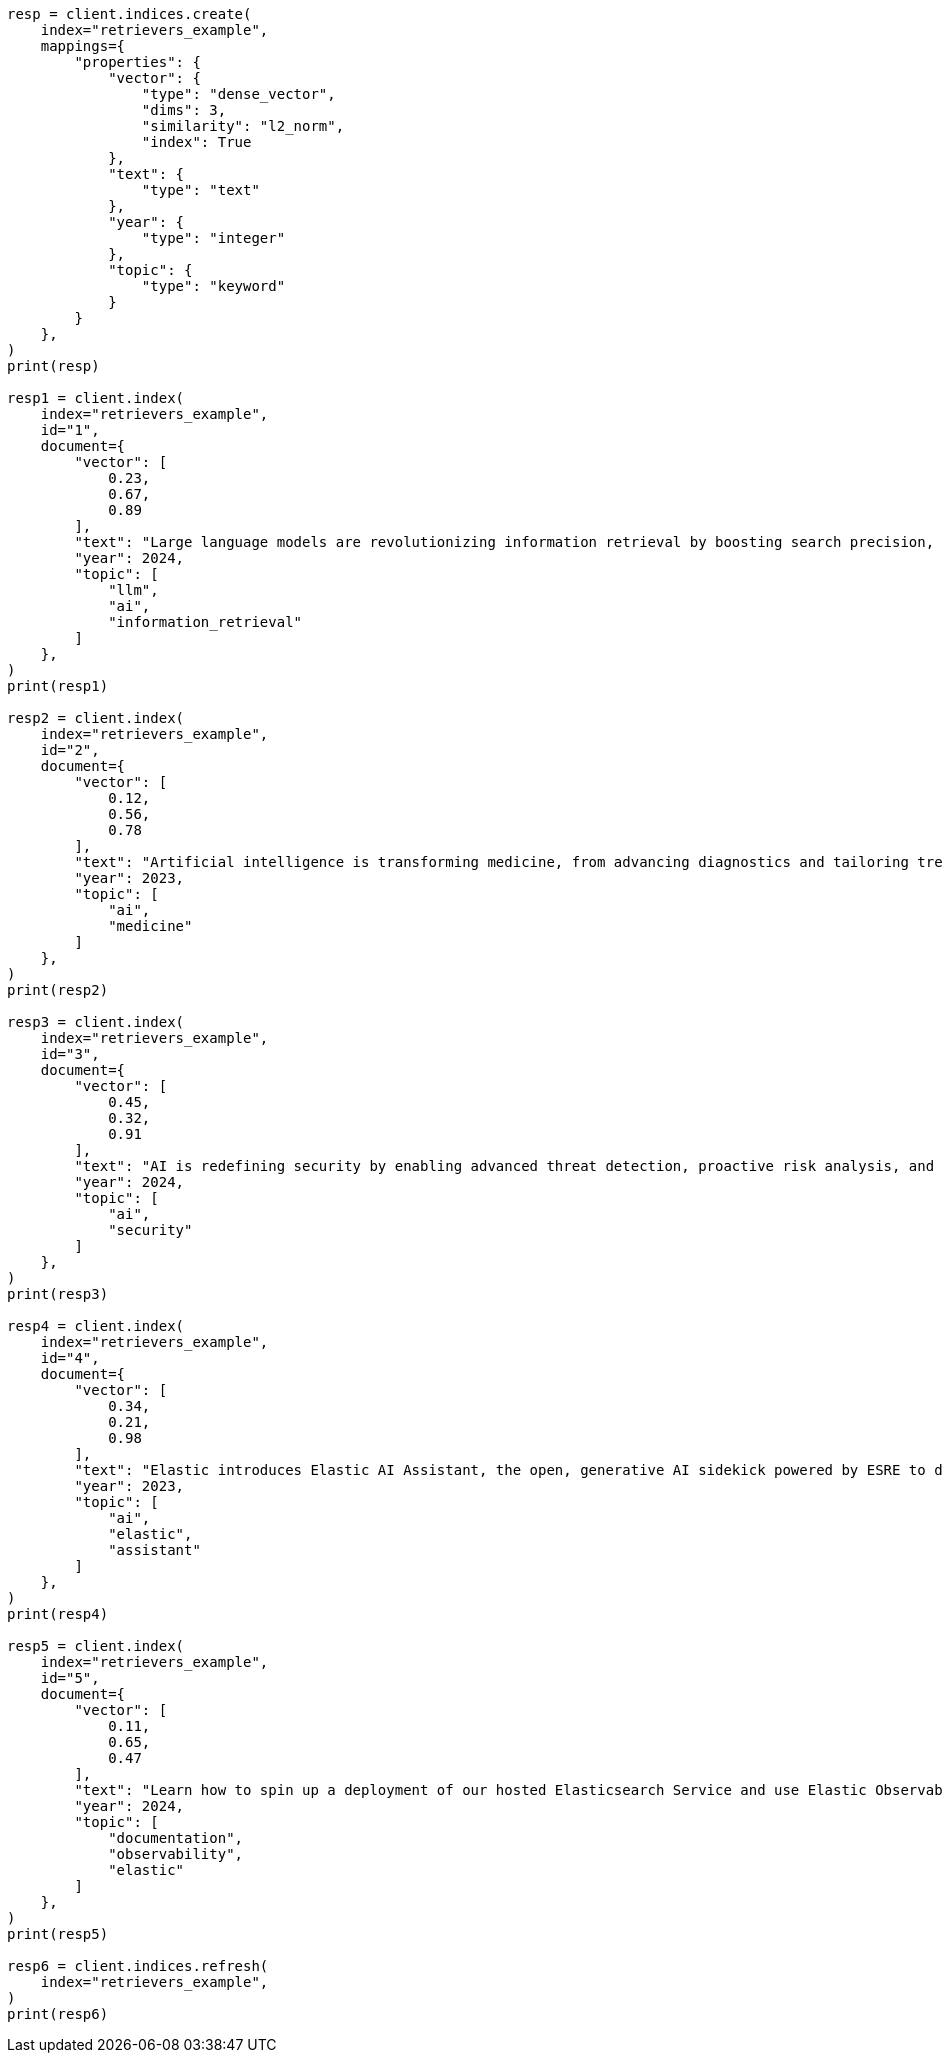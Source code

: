 // This file is autogenerated, DO NOT EDIT
// search/search-your-data/retrievers-examples.asciidoc:13

[source, python]
----
resp = client.indices.create(
    index="retrievers_example",
    mappings={
        "properties": {
            "vector": {
                "type": "dense_vector",
                "dims": 3,
                "similarity": "l2_norm",
                "index": True
            },
            "text": {
                "type": "text"
            },
            "year": {
                "type": "integer"
            },
            "topic": {
                "type": "keyword"
            }
        }
    },
)
print(resp)

resp1 = client.index(
    index="retrievers_example",
    id="1",
    document={
        "vector": [
            0.23,
            0.67,
            0.89
        ],
        "text": "Large language models are revolutionizing information retrieval by boosting search precision, deepening contextual understanding, and reshaping user experiences in data-rich environments.",
        "year": 2024,
        "topic": [
            "llm",
            "ai",
            "information_retrieval"
        ]
    },
)
print(resp1)

resp2 = client.index(
    index="retrievers_example",
    id="2",
    document={
        "vector": [
            0.12,
            0.56,
            0.78
        ],
        "text": "Artificial intelligence is transforming medicine, from advancing diagnostics and tailoring treatment plans to empowering predictive patient care for improved health outcomes.",
        "year": 2023,
        "topic": [
            "ai",
            "medicine"
        ]
    },
)
print(resp2)

resp3 = client.index(
    index="retrievers_example",
    id="3",
    document={
        "vector": [
            0.45,
            0.32,
            0.91
        ],
        "text": "AI is redefining security by enabling advanced threat detection, proactive risk analysis, and dynamic defenses against increasingly sophisticated cyber threats.",
        "year": 2024,
        "topic": [
            "ai",
            "security"
        ]
    },
)
print(resp3)

resp4 = client.index(
    index="retrievers_example",
    id="4",
    document={
        "vector": [
            0.34,
            0.21,
            0.98
        ],
        "text": "Elastic introduces Elastic AI Assistant, the open, generative AI sidekick powered by ESRE to democratize cybersecurity and enable users of every skill level.",
        "year": 2023,
        "topic": [
            "ai",
            "elastic",
            "assistant"
        ]
    },
)
print(resp4)

resp5 = client.index(
    index="retrievers_example",
    id="5",
    document={
        "vector": [
            0.11,
            0.65,
            0.47
        ],
        "text": "Learn how to spin up a deployment of our hosted Elasticsearch Service and use Elastic Observability to gain deeper insight into the behavior of your applications and systems.",
        "year": 2024,
        "topic": [
            "documentation",
            "observability",
            "elastic"
        ]
    },
)
print(resp5)

resp6 = client.indices.refresh(
    index="retrievers_example",
)
print(resp6)
----
